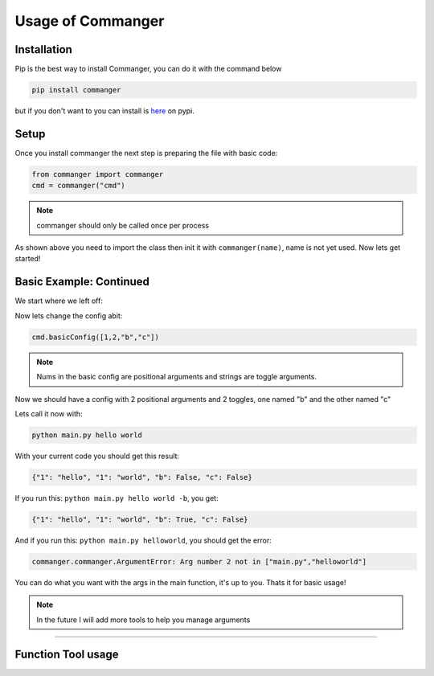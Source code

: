 Usage of Commanger
=================


*************
Installation
*************

Pip is the best way to install Commanger, you can do it with the command below

.. code:: bash

    pip install commanger

..
but if you don't want to you can install is `here <https://pypi.org/project/commanger/#files>`_ on pypi.


******************
Setup
******************
Once you install commanger the next step is preparing the file with basic code:

.. code:: python
    
    from commanger import commanger
    cmd = commanger("cmd")
..

.. note::
 commanger should only be called once per process
..
As shown above you need to import the class then init it with ``commanger(name)``, name is not yet used. Now lets get started!

************************
Basic Example: Continued
************************


We start where we left off:

.. code:: python
    #main.py
    cmd.basicConfig([1,2,"b"]) #set a basic config

    @cmd.command #Attach the main func
    def main(args): #Take in the args
        print(args)

..

Now lets change the config abit:

.. code:: python

 cmd.basicConfig([1,2,"b","c"])


..

.. note::
 Nums in the basic config are positional arguments and strings are toggle arguments.
..

Now we should have a config with 2 positional arguments and 2 toggles, one named "b" and the other named "c"

Lets call it now with:

.. code:: bash

    python main.py hello world
..

With your current code you should get this result:

.. code:: python

    {"1": "hello", "1": "world", "b": False, "c": False}
..

If you run this: ``python main.py hello world -b``,
you get:

.. code:: python

    {"1": "hello", "1": "world", "b": True, "c": False}
..

And if you run this: ``python main.py helloworld``,
you should get the error:

.. code:: python

   commanger.commanger.ArgumentError: Arg number 2 not in ["main.py","helloworld"]
..

You can do what you want with the args in the main function, it's up to you. Thats it for basic usage!

.. note::
 In the future I will add more tools to help you manage arguments
..
.. 
 Future note. remove later
.. 

------------------------------------------------------------------------------------------------------------------------
------------------------------------------------------------------------------------------------------------------------
------------------------------------------------------------------------------------------------------------------------
 
*********************
Function Tool usage
*********************
 
.. raw:: html

  <p>commanger.<strong style="font-size: 20px;">ppconfig(<i>self, config=None</i>):</strong></p>
  
..
